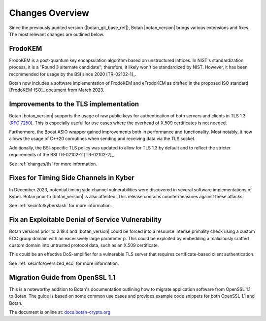 Changes Overview
================

Since the previously audited version (|botan_git_base_ref|), Botan
|botan_version| brings various extensions and fixes. The most relevant changes are outlined below.

FrodoKEM
--------

FrodoKEM is a post-quantum key encapsulation algorithm based on unstructured
lattices. In NIST's standardization process, it is a "Round 3 alternate
candidate"; therefore, it likely won't be standardized by NIST. However, it has
been recommended for usage by the BSI since 2020 [TR-02102-1]_.

Botan now includes a software implementation of FrodoKEM and eFrodoKEM as
drafted in the proposed ISO standard [FrodoKEM-ISO]_ document from March 2023.

Improvements to the TLS implementation
--------------------------------------

Botan |botan_version| supports the usage of raw public keys for authentication
of both servers and clients in TLS 1.3 (`RFC 7250
<https://www.rfc-editor.org/rfc/rfc7250>`_). This is especially useful for use
cases where the overhead of X.509 certificates is not needed.

Furthermore, the Boost ASIO wrapper gained improvements both in performance and
functionality. Most notably, it now allows the usage of C++20 coroutines when
sending and receiving data via the TLS socket.

Additionally, the BSI-specific TLS policy was updated to allow for TLS 1.3 by
default and to reflect the stricter requirements of the BSI TR-02102-2
[TR-02102-2]_.

See :ref:`changes/tls` for more information.

Fixes for Timing Side Channels in Kyber
---------------------------------------

In December 2023, potential timing side channel vulnerabilities were discovered
in several software implementations of Kyber. Botan prior to |botan_version| is
also affected. This release contains countermeasures against these attacks.

See :ref:`secinfo/kyberslash` for more information.

Fix an Exploitable Denial of Service Vulnerability
--------------------------------------------------

Botan versions prior to 2.19.4 and |botan_version| could be forced into a
resource intense primality check using a custom ECC group domain with an
excessively large parameter ``p``. This could be exploited by embedding a
maliciously cratfed custom domain into untrusted protocol data, such as an X.509
certificate.

This could be an effective DoS-amplifier for a vulnerable TLS server that
requires certificate-based client authentication.

See :ref:`secinfo/oversized_ecc` for more information.

Migration Guide from OpenSSL 1.1
--------------------------------

This is a noteworthy addition to Botan's documentation outlining how to migrate
application software from OpenSSL 1.1 to Botan. The guide is based on some
common use cases and provides example code snippets for both OpenSSL 1.1 and
Botan.

The document is online at: `docs.botan-crypto.org
<https://docs.botan-crypto.org/handbook/openssl_migration_guide.html>`_
